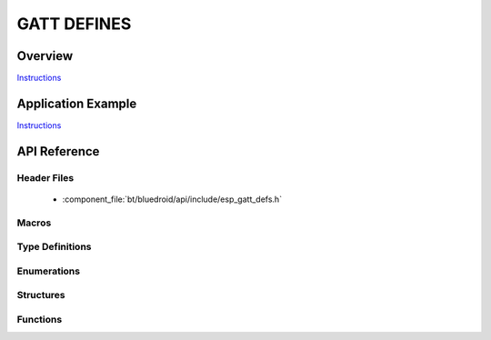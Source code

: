 GATT DEFINES
============

Overview
--------

`Instructions`_

Application Example
-------------------

`Instructions`_

.. _Instructions: ../template.html


API Reference
-------------

Header Files
^^^^^^^^^^^^

  * :component_file:`bt/bluedroid/api/include/esp_gatt_defs.h`


Macros
^^^^^^

.. doxygendefine:: ESP_GATT_UUID_IMMEDIATE_ALERT_SVC
.. doxygendefine:: ESP_GATT_UUID_LINK_LOSS_SVC
.. doxygendefine:: ESP_GATT_UUID_TX_POWER_SVC
.. doxygendefine:: ESP_GATT_UUID_CURRENT_TIME_SVC
.. doxygendefine:: ESP_GATT_UUID_REF_TIME_UPDATE_SVC
.. doxygendefine:: ESP_GATT_UUID_NEXT_DST_CHANGE_SVC
.. doxygendefine:: ESP_GATT_UUID_GLUCOSE_SVC
.. doxygendefine:: ESP_GATT_UUID_HEALTH_THERMOM_SVC
.. doxygendefine:: ESP_GATT_UUID_DEVICE_INFO_SVC
.. doxygendefine:: ESP_GATT_UUID_HEART_RATE_SVC
.. doxygendefine:: ESP_GATT_UUID_PHONE_ALERT_STATUS_SVC
.. doxygendefine:: ESP_GATT_UUID_BATTERY_SERVICE_SVC
.. doxygendefine:: ESP_GATT_UUID_BLOOD_PRESSURE_SVC
.. doxygendefine:: ESP_GATT_UUID_ALERT_NTF_SVC
.. doxygendefine:: ESP_GATT_UUID_HID_SVC
.. doxygendefine:: ESP_GATT_UUID_SCAN_PARAMETERS_SVC
.. doxygendefine:: ESP_GATT_UUID_RUNNING_SPEED_CADENCE_SVC
.. doxygendefine:: ESP_GATT_UUID_CYCLING_SPEED_CADENCE_SVC
.. doxygendefine:: ESP_GATT_UUID_CYCLING_POWER_SVC
.. doxygendefine:: ESP_GATT_UUID_LOCATION_AND_NAVIGATION_SVC
.. doxygendefine:: ESP_GATT_UUID_USER_DATA_SVC
.. doxygendefine:: ESP_GATT_UUID_WEIGHT_SCALE_SVC
.. doxygendefine:: ESP_GATT_UUID_PRI_SERVICE
.. doxygendefine:: ESP_GATT_UUID_SEC_SERVICE
.. doxygendefine:: ESP_GATT_UUID_INCLUDE_SERVICE
.. doxygendefine:: ESP_GATT_UUID_CHAR_DECLARE
.. doxygendefine:: ESP_GATT_UUID_CHAR_EXT_PROP
.. doxygendefine:: ESP_GATT_UUID_CHAR_DESCRIPTION
.. doxygendefine:: ESP_GATT_UUID_CHAR_CLIENT_CONFIG
.. doxygendefine:: ESP_GATT_UUID_CHAR_SRVR_CONFIG
.. doxygendefine:: ESP_GATT_UUID_CHAR_PRESENT_FORMAT
.. doxygendefine:: ESP_GATT_UUID_CHAR_AGG_FORMAT
.. doxygendefine:: ESP_GATT_UUID_CHAR_VALID_RANGE
.. doxygendefine:: ESP_GATT_UUID_EXT_RPT_REF_DESCR
.. doxygendefine:: ESP_GATT_UUID_RPT_REF_DESCR
.. doxygendefine:: ESP_GATT_UUID_GAP_DEVICE_NAME
.. doxygendefine:: ESP_GATT_UUID_GAP_ICON
.. doxygendefine:: ESP_GATT_UUID_GAP_PREF_CONN_PARAM
.. doxygendefine:: ESP_GATT_UUID_GAP_CENTRAL_ADDR_RESOL
.. doxygendefine:: ESP_GATT_UUID_GATT_SRV_CHGD
.. doxygendefine:: ESP_GATT_UUID_ALERT_LEVEL
.. doxygendefine:: ESP_GATT_UUID_TX_POWER_LEVEL
.. doxygendefine:: ESP_GATT_UUID_CURRENT_TIME
.. doxygendefine:: ESP_GATT_UUID_LOCAL_TIME_INFO
.. doxygendefine:: ESP_GATT_UUID_REF_TIME_INFO
.. doxygendefine:: ESP_GATT_UUID_NW_STATUS
.. doxygendefine:: ESP_GATT_UUID_NW_TRIGGER
.. doxygendefine:: ESP_GATT_UUID_ALERT_STATUS
.. doxygendefine:: ESP_GATT_UUID_RINGER_CP
.. doxygendefine:: ESP_GATT_UUID_RINGER_SETTING
.. doxygendefine:: ESP_GATT_UUID_GM_MEASUREMENT
.. doxygendefine:: ESP_GATT_UUID_GM_CONTEXT
.. doxygendefine:: ESP_GATT_UUID_GM_CONTROL_POINT
.. doxygendefine:: ESP_GATT_UUID_GM_FEATURE
.. doxygendefine:: ESP_GATT_UUID_SYSTEM_ID
.. doxygendefine:: ESP_GATT_UUID_MODEL_NUMBER_STR
.. doxygendefine:: ESP_GATT_UUID_SERIAL_NUMBER_STR
.. doxygendefine:: ESP_GATT_UUID_FW_VERSION_STR
.. doxygendefine:: ESP_GATT_UUID_HW_VERSION_STR
.. doxygendefine:: ESP_GATT_UUID_SW_VERSION_STR
.. doxygendefine:: ESP_GATT_UUID_MANU_NAME
.. doxygendefine:: ESP_GATT_UUID_IEEE_DATA
.. doxygendefine:: ESP_GATT_UUID_PNP_ID
.. doxygendefine:: ESP_GATT_UUID_HID_INFORMATION
.. doxygendefine:: ESP_GATT_UUID_HID_REPORT_MAP
.. doxygendefine:: ESP_GATT_UUID_HID_CONTROL_POINT
.. doxygendefine:: ESP_GATT_UUID_HID_REPORT
.. doxygendefine:: ESP_GATT_UUID_HID_PROTO_MODE
.. doxygendefine:: ESP_GATT_UUID_HID_BT_KB_INPUT
.. doxygendefine:: ESP_GATT_UUID_HID_BT_KB_OUTPUT
.. doxygendefine:: ESP_GATT_UUID_HID_BT_MOUSE_INPUT
.. doxygendefine:: ESP_GATT_HEART_RATE_MEAS
.. doxygendefine:: ESP_GATT_BODY_SENSOR_LOCATION
.. doxygendefine:: ESP_GATT_HEART_RATE_CNTL_POINT
.. doxygendefine:: ESP_GATT_UUID_BATTERY_LEVEL
.. doxygendefine:: ESP_GATT_UUID_SC_CONTROL_POINT
.. doxygendefine:: ESP_GATT_UUID_SENSOR_LOCATION
.. doxygendefine:: ESP_GATT_UUID_RSC_MEASUREMENT
.. doxygendefine:: ESP_GATT_UUID_RSC_FEATURE
.. doxygendefine:: ESP_GATT_UUID_CSC_MEASUREMENT
.. doxygendefine:: ESP_GATT_UUID_CSC_FEATURE
.. doxygendefine:: ESP_GATT_UUID_SCAN_INT_WINDOW
.. doxygendefine:: ESP_GATT_UUID_SCAN_REFRESH
.. doxygendefine:: ESP_GATT_ILLEGAL_UUID
.. doxygendefine:: ESP_GATT_ILLEGAL_HANDLE
.. doxygendefine:: ESP_GATT_ATTR_HANDLE_MAX
.. doxygendefine:: ESP_GATT_MAX_ATTR_LEN
.. doxygendefine:: ESP_GATT_RSP_BY_APP
.. doxygendefine:: ESP_GATT_AUTO_RSP
.. doxygendefine:: ESP_GATT_IF_NONE

Type Definitions
^^^^^^^^^^^^^^^^

.. doxygentypedef:: esp_gatt_if_t

Enumerations
^^^^^^^^^^^^

.. doxygenenum:: esp_gatt_prep_write_type
.. doxygenenum:: esp_gatt_status_t
.. doxygenenum:: esp_gatt_conn_reason_t
.. doxygenenum:: esp_gatt_auth_req_t
.. doxygenenum:: esp_gatt_perm_t
.. doxygenenum:: esp_gatt_char_prop_t
.. doxygenenum:: esp_gatt_write_type_t

Structures
^^^^^^^^^^

.. doxygenstruct:: esp_attr_desc_t
    :members:

.. doxygenstruct:: esp_attr_control_t
    :members:

.. doxygenstruct:: esp_gatts_attr_db_t
    :members:

.. doxygenstruct:: esp_attr_value_t
    :members:

.. doxygenstruct:: esp_gatts_incl_svc_desc_t
    :members:

.. doxygenstruct:: esp_gatts_incl128_svc_desc_t
    :members:

.. doxygenstruct:: esp_gatt_value_t
    :members:

.. doxygenstruct:: esp_gatt_rsp_t
    :members:


Functions
^^^^^^^^^


